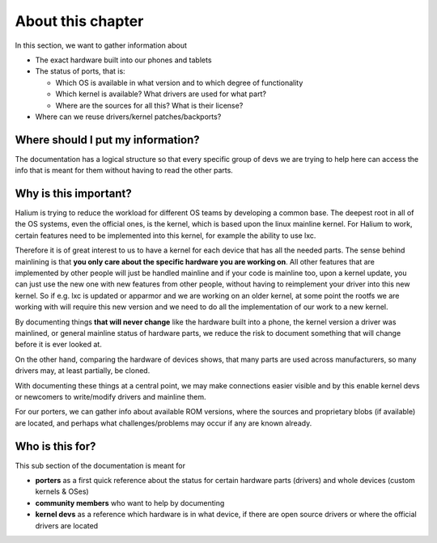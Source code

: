 
About this chapter
==================

In this section, we want to gather information about 

* The exact hardware built into our phones and tablets
* The status of ports, that is:

  * Which OS is available in what version and to which degree of functionality
  * Which kernel is available? What drivers are used for what part?
  * Where are the sources for all this? What is their license?
  
* Where can we reuse drivers/kernel patches/backports?

Where should I put my information?
----------------------------------

The documentation has a logical structure so that every specific group of devs we are trying to help here can access the info that is meant for them without having to read the other parts.

Why is this important?
----------------------

Halium is trying to reduce the workload for different OS teams by developing a common base. The deepest root in all of the OS systems, even the official ones, is the kernel, which is based upon the linux mainline kernel. For Halium to work, certain features need to be implemented into this kernel, for example the ability to use lxc.

Therefore it is of great interest to us to have a kernel for each device that has all the needed parts. The sense behind mainlining is that **you only care about the specific hardware you are working on**. All other features that are implemented by other people will just be handled mainline and if your code is mainline too, upon a kernel update, you can just use the new one with new features from other people, without having to reimplement your driver into this new kernel. So if e.g. lxc is updated or apparmor and we are working on an older kernel, at some point the rootfs we are working with will require this new version and we need to do all the implementation of our work to a new kernel.

By documenting things **that will never change** like the hardware built into a phone, the kernel version a driver was mainlined, or general mainline status of hardware parts, we reduce the risk to document something that will change before it is ever looked at.

On the other hand, comparing the hardware of devices shows, that many parts are used across manufacturers, so many drivers may, at least partially, be cloned. 

With documenting these things at a central point, we may make connections easier visible and by this enable kernel devs or newcomers to write/modify drivers and mainline them.

For our porters, we can gather info about available ROM versions, where the sources and proprietary blobs (if available) are located, and perhaps what challenges/problems may occur if any are known already.

Who is this for?
----------------

This sub section of the documentation is meant for


* **porters** as a first quick reference about the status for certain hardware parts (drivers) and whole devices (custom kernels & OSes)
* **community members** who want to help by documenting
* **kernel devs** as a reference which hardware is in what device, if there are open source drivers or where the official drivers are located
